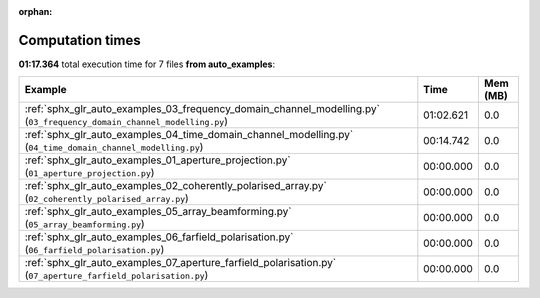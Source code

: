 
:orphan:

.. _sphx_glr_auto_examples_sg_execution_times:


Computation times
=================
**01:17.364** total execution time for 7 files **from auto_examples**:

.. container::

  .. raw:: html

    <style scoped>
    <link href="https://cdnjs.cloudflare.com/ajax/libs/twitter-bootstrap/5.3.0/css/bootstrap.min.css" rel="stylesheet" />
    <link href="https://cdn.datatables.net/1.13.6/css/dataTables.bootstrap5.min.css" rel="stylesheet" />
    </style>
    <script src="https://code.jquery.com/jquery-3.7.0.js"></script>
    <script src="https://cdn.datatables.net/1.13.6/js/jquery.dataTables.min.js"></script>
    <script src="https://cdn.datatables.net/1.13.6/js/dataTables.bootstrap5.min.js"></script>
    <script type="text/javascript" class="init">
    $(document).ready( function () {
        $('table.sg-datatable').DataTable({order: [[1, 'desc']]});
    } );
    </script>

  .. list-table::
   :header-rows: 1
   :class: table table-striped sg-datatable

   * - Example
     - Time
     - Mem (MB)
   * - :ref:`sphx_glr_auto_examples_03_frequency_domain_channel_modelling.py` (``03_frequency_domain_channel_modelling.py``)
     - 01:02.621
     - 0.0
   * - :ref:`sphx_glr_auto_examples_04_time_domain_channel_modelling.py` (``04_time_domain_channel_modelling.py``)
     - 00:14.742
     - 0.0
   * - :ref:`sphx_glr_auto_examples_01_aperture_projection.py` (``01_aperture_projection.py``)
     - 00:00.000
     - 0.0
   * - :ref:`sphx_glr_auto_examples_02_coherently_polarised_array.py` (``02_coherently_polarised_array.py``)
     - 00:00.000
     - 0.0
   * - :ref:`sphx_glr_auto_examples_05_array_beamforming.py` (``05_array_beamforming.py``)
     - 00:00.000
     - 0.0
   * - :ref:`sphx_glr_auto_examples_06_farfield_polarisation.py` (``06_farfield_polarisation.py``)
     - 00:00.000
     - 0.0
   * - :ref:`sphx_glr_auto_examples_07_aperture_farfield_polarisation.py` (``07_aperture_farfield_polarisation.py``)
     - 00:00.000
     - 0.0
